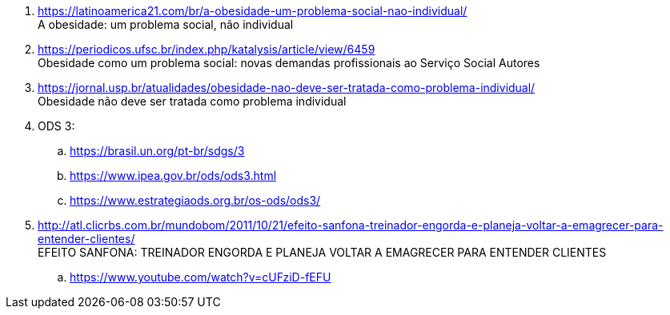 . https://latinoamerica21.com/br/a-obesidade-um-problema-social-nao-individual/ +
  A obesidade: um problema social, não individual
. https://periodicos.ufsc.br/index.php/katalysis/article/view/6459 +
  Obesidade como um problema social: novas demandas profissionais ao Serviço Social Autores
. https://jornal.usp.br/atualidades/obesidade-nao-deve-ser-tratada-como-problema-individual/ +
  Obesidade não deve ser tratada como problema individual
. ODS 3:
.. https://brasil.un.org/pt-br/sdgs/3
.. https://www.ipea.gov.br/ods/ods3.html
.. https://www.estrategiaods.org.br/os-ods/ods3/
. http://atl.clicrbs.com.br/mundobom/2011/10/21/efeito-sanfona-treinador-engorda-e-planeja-voltar-a-emagrecer-para-entender-clientes/ +
  EFEITO SANFONA: TREINADOR ENGORDA E PLANEJA VOLTAR A EMAGRECER PARA ENTENDER CLIENTES
.. https://www.youtube.com/watch?v=cUFziD-fEFU

// vim: tw=0
